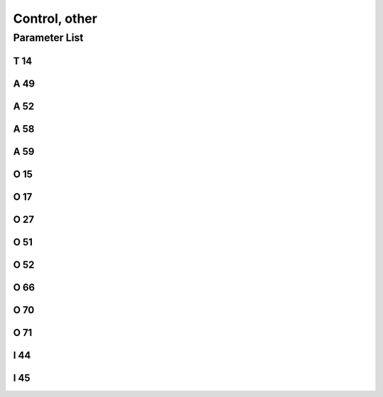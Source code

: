 .. _control_other:

==============
Control, other
==============

Parameter List
==============

T 14
----

.. dropdown:: Data Sending Interval <...>
   :animate: fade-in-slide-down
   
   -Max  9999
   -Min  1
   -Unit  ms
   -Description  Interval time for sending IoT data

A 49
----

.. dropdown:: IoT <...>
   :animate: fade-in-slide-down
   
   -Max  1
   -Min  0
   -Unit  --
   -Description
     | IoT network:
     | 0 = Off;
     | 1 = On.

A 52
----

.. dropdown:: Lock Panel
   :animate: fade-in-slide-down
   
   -Max  1
   -Min  0
   -Unit  --
   -Description
     | Whether the panel can be operated when foot lifting:
     | 0 = Not allowed;
     | 1 = Allowed.

A 58
----

.. dropdown:: Debug <...> 
   :animate: fade-in-slide-down
   
   -Max  1
   -Min  0
   -Unit  --
   -Description
     | Debug serial port output function:
     | 0 = Off;
     | 1 = On.

A 59
----

.. dropdown:: Reset statisc data <...> 
   :animate: fade-in-slide-down
   
   -Max  1
   -Min  0
   -Unit  --
   -Description  Set to 1, statisc data will be restored to default values after power cycle.

O 15
----

.. dropdown:: Password Required <...>
   :animate: fade-in-slide-down
   
   -Max  1
   -Min  0
   -Unit  --
   -Description
     | Whether a password is required for parameter adjustment:
     | 0 = Off;
     | 1 = On.

O 17
----

.. dropdown:: Clear error log <...>
   :animate: fade-in-slide-down
   
   -Max  1
   -Min  0
   -Unit  --
   -Description  Set to 1,error log clead after power cycle.

O 27
----

.. dropdown:: Password <...>
   :animate: fade-in-slide-down
   
   -Max  1
   -Min  0
   -Unit  --
   -Description  Password required to adjust parameters.

O 51
----

.. dropdown:: Reset parameter <...>
   :animate: fade-in-slide-down
   
   -Max  1
   -Min  0
   -Unit  --
   -Description  Set to 1, parameters will be restored to default values after power cycle.

O 52
----

.. dropdown:: Reset the MACHINE ZERO <...>
   :animate: fade-in-slide-down
   
   -Max  1
   -Min  0
   -Unit  --
   -Description  Set to 1,the :term:`MACHINE ZERO` will be reset after power cycle

O 66
----

.. dropdown:: Factory reset 
   :animate: fade-in-slide-down
   
   -Max  1
   -Min  0
   -Unit  --
   -Description  Set to 1,reset all parameters to default value,clear the error log and stastics information,reset MACHINE ZERO after power cycle.

O 70
----

.. dropdown:: Bus Voltage Error Reporting <...>
   :animate: fade-in-slide-down
   
   -Max  1
   -Min  0
   -Unit  --
   -Description 
     | Whether to throw a error if bus voltage is too high:
     | 0 = Off;
     | 1 = On.
   
O 71
----

.. dropdown:: AC Voltage Error Reporting <...>
   :animate: fade-in-slide-down
   
   -Max  1
   -Min  0
   -Unit  --
   -Description
     | Whether to throw a error if AC 220 voltage is too high:
     | 0 = Off;
     | 1 = On.

I 44
----

.. dropdown:: Max. Bus Voltage <...>
   :animate: fade-in-slide-down
   
   -Max  460
   -Min  400
   -Unit  --
   -Description  Maximum bus voltage

I 45
----

.. dropdown:: Max. AC Voltage <...>
   :animate: fade-in-slide-down
   
   -Max  300
   -Min  260
   -Unit  V
   -Description  Maximum AC voltage
